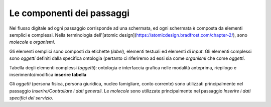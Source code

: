 Le componenti dei passaggi
============================

Nel flusso digitale ad ogni passaggio corrisponde ad una schermata, ed ogni schermata è composta da elementi semplici e complessi.
Nella terminologia dell'[atomic design](https://atomicdesign.bradfrost.com/chapter-2/), sono `molecole` e `organismi`.

Gli elementi semplici sono composti da etichette (`label`), elementi testuali ed elementi di `input`.
Gli elementi complessi sono `oggetti` definiti dalla specifica ontologia (pertanto ci riferiremo ad essi sia come `organismi` che come `oggetti`.

Tabella degli elementi complessi (`oggetti`): ontologia e interfaccia grafica nelle modalità anteprima, riepilogo e inserimento/modifica **inserire tabella**

Gli `oggetti` (persona fisica, persona giuridica, nucleo famigliare, conto corrente) sono utilizzati principalmente nel passaggio `Inserire/Controllare i dati generali`.  
Le `molecole` sono utilizzate principalmente nel passaggio `Inserire i dati specifici del servizio`.
